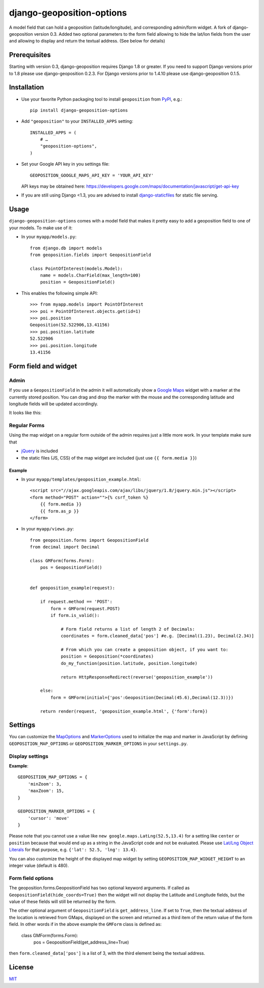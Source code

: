 ==========================
django-geoposition-options
==========================

A model field that can hold a geoposition (latitude/longitude), and corresponding admin/form widget.
A fork of django-geoposition version 0.3. Added two optional parameters to the form field allowing to hide the
lat/lon fields from the user and allowing to display and return the textual address. (See below for details)

Prerequisites
-------------

Starting with version 0.3, django-geoposition requires Django 1.8 or greater.
If you need to support Django versions prior to 1.8 please use django-geoposition 0.2.3.
For Django versions prior to 1.4.10 please use django-geoposition 0.1.5.


Installation
------------

- Use your favorite Python packaging tool to install ``geoposition``
  from `PyPI`_, e.g.::

    pip install django-geoposition-options

- Add ``"geoposition"`` to your ``INSTALLED_APPS`` setting::

    INSTALLED_APPS = (
        # …
        "geoposition-options",
    )

- Set your Google API key in you settings file::

    GEOPOSITION_GOOGLE_MAPS_API_KEY = 'YOUR_API_KEY'

  API keys may be obtained here: https://developers.google.com/maps/documentation/javascript/get-api-key

- If you are still using Django <1.3, you are advised to install
  `django-staticfiles`_ for static file serving.


Usage
-----

``django-geoposition-options`` comes with a model field that makes it pretty
easy to add a geoposition field to one of your models. To make use of
it:

- In your ``myapp/models.py``::

    from django.db import models
    from geoposition.fields import GeopositionField

    class PointOfInterest(models.Model):
        name = models.CharField(max_length=100)
        position = GeopositionField()

- This enables the following simple API::

    >>> from myapp.models import PointOfInterest
    >>> poi = PointOfInterest.objects.get(id=1)
    >>> poi.position
    Geoposition(52.522906,13.41156)
    >>> poi.position.latitude
    52.522906
    >>> poi.position.longitude
    13.41156


Form field and widget
---------------------

Admin
^^^^^

If you use a ``GeopositionField`` in the admin it will automatically
show a `Google Maps`_ widget with a marker at the currently stored
position. You can drag and drop the marker with the mouse and the
corresponding latitude and longitude fields will be updated
accordingly.

It looks like this:

|geoposition-widget-admin|


Regular Forms
^^^^^^^^^^^^^

Using the map widget on a regular form outside of the admin requires
just a little more work. In your template make sure that

- `jQuery`_ is included
- the static files (JS, CSS) of the map widget are included (just use
  ``{{ form.media }}``)

Example
.......




- In your ``myapp/templates/geoposition_example.html``::

    <script src="//ajax.googleapis.com/ajax/libs/jquery/1.8/jquery.min.js"></script>
    <form method="POST" action="">{% csrf_token %}
        {{ form.media }}
        {{ form.as_p }}
    </form>


- In your ``myapp/views.py``::

    from geoposition.forms import GeopositionField
    from decimal import Decimal

    class GMForm(forms.Form):
        pos = GeopositionField()


    def geoposition_example(request):

        if request.method == 'POST':
            form = GMForm(request.POST)
            if form.is_valid():

                # Form field returns a list of length 2 of Decimals:
                coordinates = form.cleaned_data['pos'] #e.g. [Decimal(1.23), Decimal(2.34)]

                # From which you can create a geoposition object, if you want to:
                position = Geoposition(*coordinates)
                do_my_function(position.latitude, position.longitude)

                return HttpResponseRedirect(reverse('geoposition_example'))

        else:
            form = GMForm(initial={'pos':Geoposition(Decimal(45.6),Decimal(12.3))})

        return render(request, 'geoposition_example.html', {'form':form})


Settings
--------

You can customize the `MapOptions`_ and `MarkerOptions`_ used to initialize the
map and marker in JavaScript by defining ``GEOPOSITION_MAP_OPTIONS`` or
``GEOPOSITION_MARKER_OPTIONS`` in your ``settings.py``.

Display settings
^^^^^^^^^^^^^^^^

**Example**::

    GEOPOSITION_MAP_OPTIONS = {
        'minZoom': 3,
        'maxZoom': 15,
    }

    GEOPOSITION_MARKER_OPTIONS = {
        'cursor': 'move'
    }

Please note that you cannot use a value like ``new google.maps.LatLng(52.5,13.4)``
for a setting like ``center`` or ``position`` because that would end up as a
string in the JavaScript code and not be evaluated. Please use
`Lat/Lng Object Literals`_ for that purpose, e.g. ``{'lat': 52.5, 'lng': 13.4}``.

You can also customize the height of the displayed map widget by setting
``GEOPOSITION_MAP_WIDGET_HEIGHT`` to an integer value (default is 480).

Form field options
^^^^^^^^^^^^^^^^^^

The geoposition.forms.GeopositionField has two optional keyword arguments.
If called as ``GeopositionField(hide_coords=True)`` then the widget will not display the Latitude and Longitude fields,
but the value of these fields will still be returned by the form.

The other optional argument of ``GeopositionField`` is ``get_address_line``. If set to ``True``, then the textual
address of the location is retrieved from GMaps, displayed on the screen and returned as a third item of the return
value of the form field. In other words if in the above example the ``GMForm`` class is defined as:

    class GMForm(forms.Form):
        pos = GeopositionField(get_address_line=True)

then ``form.cleaned_data['pos']`` is a list of 3, with the third element being the textual address.

License
-------

`MIT`_


.. _PyPI: http://pypi.python.org/pypi/django-geoposition
.. _django-staticfiles: http://github.com/jezdez/django-staticfiles
.. _Google Maps: http://code.google.com/apis/maps/documentation/javascript/
.. |geoposition-widget-admin| image:: docs/images/geoposition-widget-admin.jpg
.. _jQuery: http://jquery.com
.. _MIT: http://philippbosch.mit-license.org/
.. _MapOptions: https://developers.google.com/maps/documentation/javascript/reference?csw=1#MapOptions
.. _MarkerOptions: https://developers.google.com/maps/documentation/javascript/reference?csw=1#MarkerOptions
.. _Lat/Lng Object Literals: https://developers.google.com/maps/documentation/javascript/examples/map-latlng-literal
